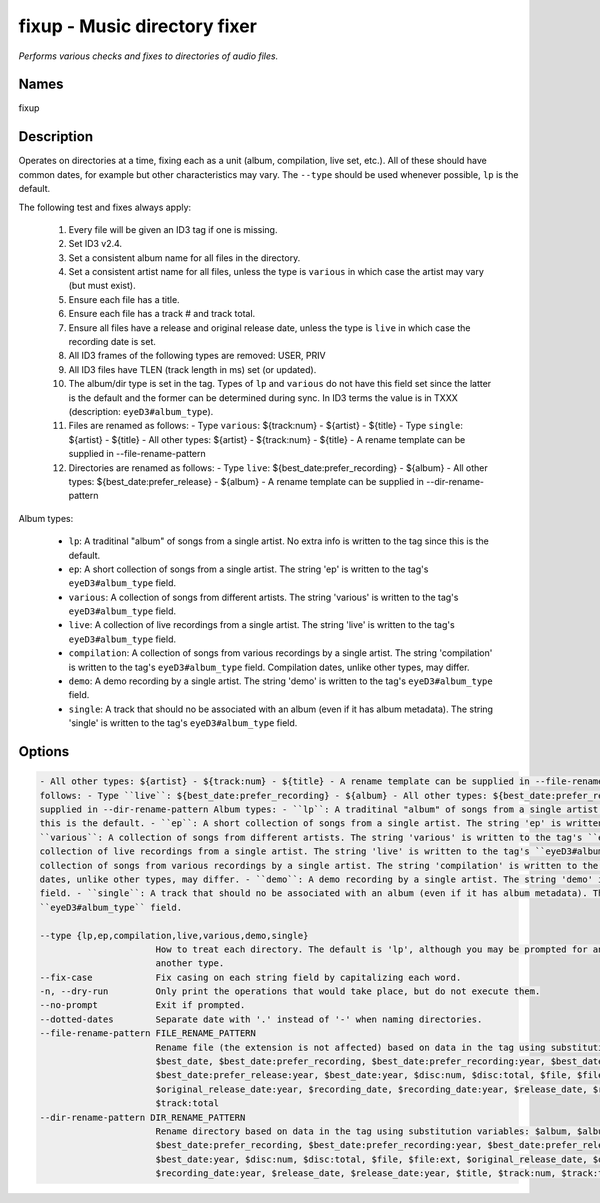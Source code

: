 fixup - Music directory fixer
=============================

.. {{{cog
.. cog.out(cog_pluginHelp("fixup"))
.. }}}

*Performs various checks and fixes to directories of audio files.*

Names
-----
fixup 

Description
-----------

Operates on directories at a time, fixing each as a unit (album,
compilation, live set, etc.). All of these should have common dates,
for example but other characteristics may vary. The ``--type`` should be used
whenever possible, ``lp`` is the default.

The following test and fixes always apply:

    1.  Every file will be given an ID3 tag if one is missing.
    2.  Set ID3 v2.4.
    3.  Set a consistent album name for all files in the directory.
    4.  Set a consistent artist name for all files, unless the type is
        ``various`` in which case the artist may vary (but must exist).
    5.  Ensure each file has a title.
    6.  Ensure each file has a track # and track total.
    7.  Ensure all files have a release and original release date, unless the
        type is ``live`` in which case the recording date is set.
    8.  All ID3 frames of the following types are removed: USER, PRIV
    9.  All ID3 files have TLEN (track length in ms) set (or updated).
    10. The album/dir type is set in the tag. Types of ``lp`` and ``various``
        do not have this field set since the latter is the default and the
        former can be determined during sync. In ID3 terms the value is in
        TXXX (description: ``eyeD3#album_type``).
    11. Files are renamed as follows:
        - Type ``various``: ${track:num} - ${artist} - ${title}
        - Type ``single``: ${artist} - ${title}
        - All other types: ${artist} - ${track:num} - ${title}
        - A rename template can be supplied in --file-rename-pattern
    12. Directories are renamed as follows:
        - Type ``live``: ${best_date:prefer_recording} - ${album}
        - All other types: ${best_date:prefer_release} - ${album}
        - A rename template can be supplied in --dir-rename-pattern

Album types:

    - ``lp``: A traditinal "album" of songs from a single artist.
      No extra info is written to the tag since this is the default.
    - ``ep``: A short collection of songs from a single artist. The string 'ep'
      is written to the tag's ``eyeD3#album_type`` field.
    - ``various``: A collection of songs from different artists. The string
      'various' is written to the tag's ``eyeD3#album_type`` field.
    - ``live``: A collection of live recordings from a single artist. The string
      'live' is written to the tag's ``eyeD3#album_type`` field.
    - ``compilation``: A collection of songs from various recordings by a single
      artist. The string 'compilation' is written to the tag's
      ``eyeD3#album_type`` field. Compilation dates, unlike other types, may
      differ.
    - ``demo``: A demo recording by a single artist. The string 'demo' is
      written to the tag's ``eyeD3#album_type`` field.
    - ``single``: A track that should no be associated with an album (even if
      it has album metadata). The string 'single' is written to the tag's
      ``eyeD3#album_type`` field.



Options
-------
.. code-block:: text

    - All other types: ${artist} - ${track:num} - ${title} - A rename template can be supplied in --file-rename-pattern 12. Directories are renamed as
    follows: - Type ``live``: ${best_date:prefer_recording} - ${album} - All other types: ${best_date:prefer_release} - ${album} - A rename template can be
    supplied in --dir-rename-pattern Album types: - ``lp``: A traditinal "album" of songs from a single artist. No extra info is written to the tag since
    this is the default. - ``ep``: A short collection of songs from a single artist. The string 'ep' is written to the tag's ``eyeD3#album_type`` field. -
    ``various``: A collection of songs from different artists. The string 'various' is written to the tag's ``eyeD3#album_type`` field. - ``live``: A
    collection of live recordings from a single artist. The string 'live' is written to the tag's ``eyeD3#album_type`` field. - ``compilation``: A
    collection of songs from various recordings by a single artist. The string 'compilation' is written to the tag's ``eyeD3#album_type`` field. Compilation
    dates, unlike other types, may differ. - ``demo``: A demo recording by a single artist. The string 'demo' is written to the tag's ``eyeD3#album_type``
    field. - ``single``: A track that should no be associated with an album (even if it has album metadata). The string 'single' is written to the tag's
    ``eyeD3#album_type`` field.
  
    --type {lp,ep,compilation,live,various,demo,single}
                          How to treat each directory. The default is 'lp', although you may be prompted for an alternate choice if the files look like
                          another type.
    --fix-case            Fix casing on each string field by capitalizing each word.
    -n, --dry-run         Only print the operations that would take place, but do not execute them.
    --no-prompt           Exit if prompted.
    --dotted-dates        Separate date with '.' instead of '-' when naming directories.
    --file-rename-pattern FILE_RENAME_PATTERN
                          Rename file (the extension is not affected) based on data in the tag using substitution variables: $album, $album_artist, $artist,
                          $best_date, $best_date:prefer_recording, $best_date:prefer_recording:year, $best_date:prefer_release,
                          $best_date:prefer_release:year, $best_date:year, $disc:num, $disc:total, $file, $file:ext, $original_release_date,
                          $original_release_date:year, $recording_date, $recording_date:year, $release_date, $release_date:year, $title, $track:num,
                          $track:total
    --dir-rename-pattern DIR_RENAME_PATTERN
                          Rename directory based on data in the tag using substitution variables: $album, $album_artist, $artist, $best_date,
                          $best_date:prefer_recording, $best_date:prefer_recording:year, $best_date:prefer_release, $best_date:prefer_release:year,
                          $best_date:year, $disc:num, $disc:total, $file, $file:ext, $original_release_date, $original_release_date:year, $recording_date,
                          $recording_date:year, $release_date, $release_date:year, $title, $track:num, $track:total


.. {{{end}}}
